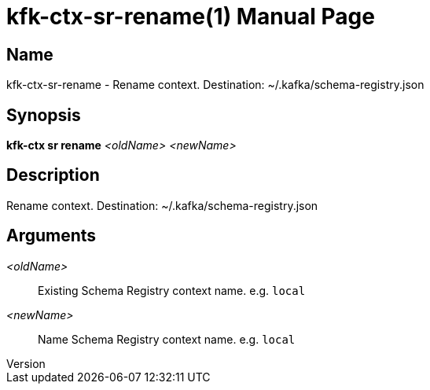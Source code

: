 // tag::picocli-generated-full-manpage[]
// tag::picocli-generated-man-section-header[]
:doctype: manpage
:revnumber: 
:manmanual: Kfk-ctx Manual
:mansource: 
:man-linkstyle: pass:[blue R < >]
= kfk-ctx-sr-rename(1)

// end::picocli-generated-man-section-header[]

// tag::picocli-generated-man-section-name[]
== Name

kfk-ctx-sr-rename - Rename context. Destination: ~/.kafka/schema-registry.json

// end::picocli-generated-man-section-name[]

// tag::picocli-generated-man-section-synopsis[]
== Synopsis

*kfk-ctx sr rename* _<oldName>_ _<newName>_

// end::picocli-generated-man-section-synopsis[]

// tag::picocli-generated-man-section-description[]
== Description

Rename context. Destination: ~/.kafka/schema-registry.json

// end::picocli-generated-man-section-description[]

// tag::picocli-generated-man-section-options[]
// end::picocli-generated-man-section-options[]

// tag::picocli-generated-man-section-arguments[]
== Arguments

_<oldName>_::
  Existing Schema Registry context name. e.g. `local`

_<newName>_::
  Name Schema Registry context name. e.g. `local`

// end::picocli-generated-man-section-arguments[]

// tag::picocli-generated-man-section-commands[]
// end::picocli-generated-man-section-commands[]

// tag::picocli-generated-man-section-exit-status[]
// end::picocli-generated-man-section-exit-status[]

// tag::picocli-generated-man-section-footer[]
// end::picocli-generated-man-section-footer[]

// end::picocli-generated-full-manpage[]

